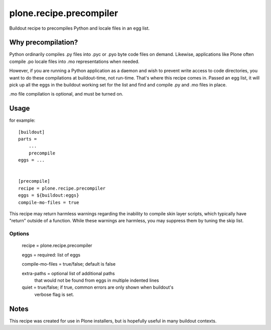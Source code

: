 ========================
plone.recipe.precompiler
========================

Buildout recipe to precompiles Python and locale files in an egg list.

Why precompilation?
===================

Python ordinarily compiles .py files into .pyc or .pyo byte code files
on demand. Likewise, applications like Plone often compile .po locale
files into .mo representations when needed.

However, if you are running a Python application as a daemon and wish
to prevent write access to code directories, you want to do these
compilations at buildout-time, not run-time. That's where this recipe
comes in. Passed an egg list, it will pick up all the eggs in the
buildout working set for the list and find and compile .py and .mo
files in place.

.mo file compilation is optional, and must be turned on.

Usage
=====

for example::

    [buildout]
    parts =
        ...
        precompile
    eggs = ...


    [precompile]
    recipe = plone.recipe.precompiler
    eggs = ${buildout:eggs}
    compile-mo-files = true


This recipe may return harmless warnings regarding the inability to compile skin
layer scripts, which typically have "return" outside of a function. While these
warnings are harmless, you may suppress them by tuning the skip list.


Options
-------

    recipe = plone.recipe.precompiler

    eggs = required: list of eggs

    compile-mo-files = true/false; default is false

    extra-paths = optional list of additional paths
        that would not be found from eggs
        in multiple
        indented lines

    quiet = true/false; if true, common errors are only shown when buildout's
        verbose flag is set.

Notes
=====

This recipe was created for use in Plone installers, but is hopefully useful in
many buildout contexts.